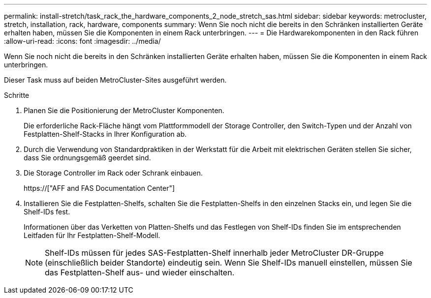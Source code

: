 ---
permalink: install-stretch/task_rack_the_hardware_components_2_node_stretch_sas.html 
sidebar: sidebar 
keywords: metrocluster, stretch, installation, rack, hardware, components 
summary: Wenn Sie noch nicht die bereits in den Schränken installierten Geräte erhalten haben, müssen Sie die Komponenten in einem Rack unterbringen. 
---
= Die Hardwarekomponenten in den Rack führen
:allow-uri-read: 
:icons: font
:imagesdir: ../media/


[role="lead"]
Wenn Sie noch nicht die bereits in den Schränken installierten Geräte erhalten haben, müssen Sie die Komponenten in einem Rack unterbringen.

Dieser Task muss auf beiden MetroCluster-Sites ausgeführt werden.

.Schritte
. Planen Sie die Positionierung der MetroCluster Komponenten.
+
Die erforderliche Rack-Fläche hängt vom Plattformmodell der Storage Controller, den Switch-Typen und der Anzahl von Festplatten-Shelf-Stacks in Ihrer Konfiguration ab.

. Durch die Verwendung von Standardpraktiken in der Werkstatt für die Arbeit mit elektrischen Geräten stellen Sie sicher, dass Sie ordnungsgemäß geerdet sind.
. Die Storage Controller im Rack oder Schrank einbauen.
+
https://["AFF and FAS Documentation Center"]

. Installieren Sie die Festplatten-Shelfs, schalten Sie die Festplatten-Shelfs in den einzelnen Stacks ein, und legen Sie die Shelf-IDs fest.
+
Informationen über das Verketten von Platten-Shelfs und das Festlegen von Shelf-IDs finden Sie im entsprechenden Leitfaden für Ihr Festplatten-Shelf-Modell.

+

NOTE: Shelf-IDs müssen für jedes SAS-Festplatten-Shelf innerhalb jeder MetroCluster DR-Gruppe (einschließlich beider Standorte) eindeutig sein. Wenn Sie Shelf-IDs manuell einstellen, müssen Sie das Festplatten-Shelf aus- und wieder einschalten.


